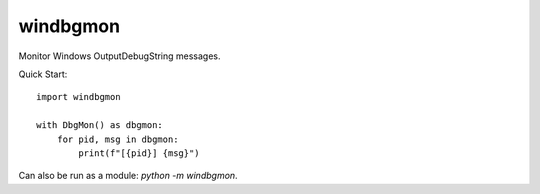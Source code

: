 windbgmon
=========
Monitor Windows OutputDebugString messages.

Quick Start::

    import windbgmon

    with DbgMon() as dbgmon:
        for pid, msg in dbgmon:
            print(f"[{pid}] {msg}")

Can also be run as a module: `python -m windbgmon`.

